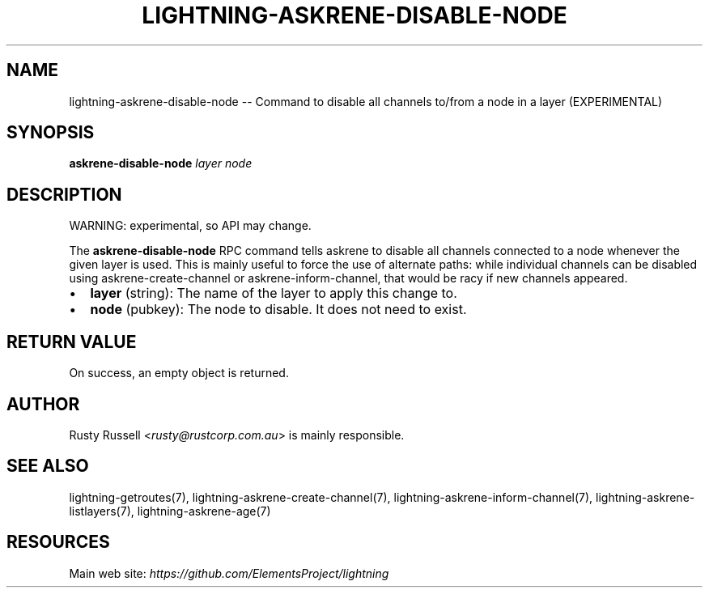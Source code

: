 .\" -*- mode: troff; coding: utf-8 -*-
.TH "LIGHTNING-ASKRENE-DISABLE-NODE" "7" "" "Core Lightning pre-v24.08" ""
.SH
NAME
.LP
lightning-askrene-disable-node -- Command to disable all channels to/from a node in a layer (EXPERIMENTAL)
.SH
SYNOPSIS
.LP
\fBaskrene-disable-node\fR \fIlayer\fR \fInode\fR 
.SH
DESCRIPTION
.LP
WARNING: experimental, so API may change.
.PP
The \fBaskrene-disable-node\fR RPC command tells askrene to disable all channels connected to a node whenever the given layer is used.  This is mainly useful to force the use of alternate paths: while individual channels can be disabled using askrene-create-channel or askrene-inform-channel, that would be racy if new channels appeared.
.IP "\(bu" 2
\fBlayer\fR (string): The name of the layer to apply this change to.
.if n \
.sp -1
.if t \
.sp -0.25v
.IP "\(bu" 2
\fBnode\fR (pubkey): The node to disable.  It does not need to exist.
.SH
RETURN VALUE
.LP
On success, an empty object is returned.
.SH
AUTHOR
.LP
Rusty Russell <\fIrusty@rustcorp.com.au\fR> is mainly responsible.
.SH
SEE ALSO
.LP
lightning-getroutes(7), lightning-askrene-create-channel(7), lightning-askrene-inform-channel(7), lightning-askrene-listlayers(7), lightning-askrene-age(7)
.SH
RESOURCES
.LP
Main web site: \fIhttps://github.com/ElementsProject/lightning\fR
